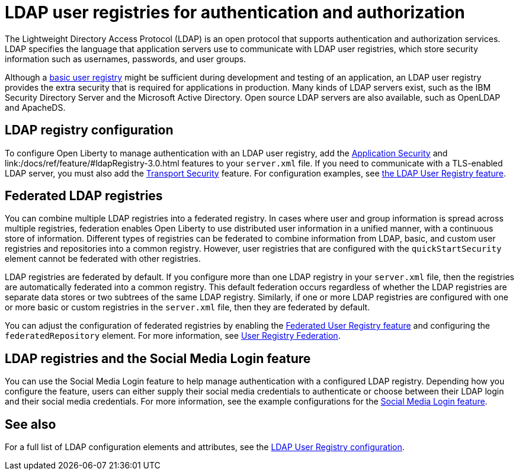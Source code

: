 // Copyright (c) 2020 IBM Corporation and others.
// Licensed under Creative Commons Attribution-NoDerivatives
// 4.0 International (CC BY-ND 4.0)
//   https://creativecommons.org/licenses/by-nd/4.0/
//
// Contributors:
//     IBM Corporation
//
:page-description: You can configure your applications that run on Open Liberty to manage authentication with a Lightweight Directory Access Protocol (LDAP) user registry.
:page-layout: general-reference
:seo-title: Configuring an LDAP user registry for authentication and authorization
:seo-description: You can configure your applications that run on Open Liberty to manage authentication with a Lightweight Directory Access Protocol (LDAP) user registry.
:page-layout: general-reference
:page-type: general
= LDAP user registries for authentication and authorization

The Lightweight Directory Access Protocol (LDAP) is an open protocol that supports authentication and authorization services. LDAP specifies the language that application servers use to communicate with LDAP user registries, which store security information such as usernames, passwords, and user groups.

Although a link:/docs/ref/general/#basic-user-registries-application-development.html[basic user registry] might be sufficient during development and testing of an application, an LDAP user registry provides the extra security that is required for applications in production.
Many kinds of LDAP servers exist, such as the IBM Security Directory Server and the Microsoft Active Directory.
Open source LDAP servers are also available, such as OpenLDAP and ApacheDS.

== LDAP registry configuration

To configure Open Liberty to manage authentication with an LDAP user registry, add the link:/docs/ref/feature/#appSecurity-3.0.html[Application Security] and link:/docs/ref/feature/#ldapRegistry-3.0.html features to your `server.xml` file.
If you need to communicate with a TLS-enabled LDAP server, you must also add the link:/docs/ref/feature/#transportSecurity-1.0.html[Transport Security] feature.
For configuration examples, see link:/docs/ref/feature/#ldapRegistry-3.0.html[the LDAP User Registry feature].

== Federated LDAP registries

You can combine multiple LDAP registries into a federated registry.
In cases where user and group information is spread across multiple registries, federation enables Open Liberty to use distributed user information in a unified manner, with a continuous store of information.
Different types of registries can be federated to combine information from LDAP, basic, and custom user registries and repositories into a common registry. However, user registries that are configured with the `quickStartSecurity` element cannot be federated with other registries.

LDAP registries are federated by default.
If you configure more than one LDAP registry in your `server.xml` file, then the registries are automatically federated into a common registry.
This default federation occurs regardless of whether the LDAP registries are separate data stores or two subtrees of the same LDAP registry.
Similarly, if one or more LDAP registries are configured with one or more basic or custom registries in the `server.xml` file, then they are federated by default.

You can adjust the configuration of federated registries by enabling the link:/docs/ref/feature/#federatedRegistry-1.0.html[Federated User Registry feature] and configuring the `federatedRepository` element.
For more information, see link:/docs/ref/config/#federatedRepository.html[User Registry Federation].

== LDAP registries and the Social Media Login feature

You can use the Social Media Login feature to help manage authentication with a configured LDAP registry.
Depending how you configure the feature, users can either supply their social media credentials to authenticate or choose between their LDAP login and their social media credentials.
For more information, see the example configurations for the link:/docs/ref/feature/#socialLogin-1.0.html[Social Media Login feature].

== See also

For a full list of LDAP configuration elements and attributes, see the link:/docs/ref/config/#ldapRegistry.html[LDAP User Registry configuration].
